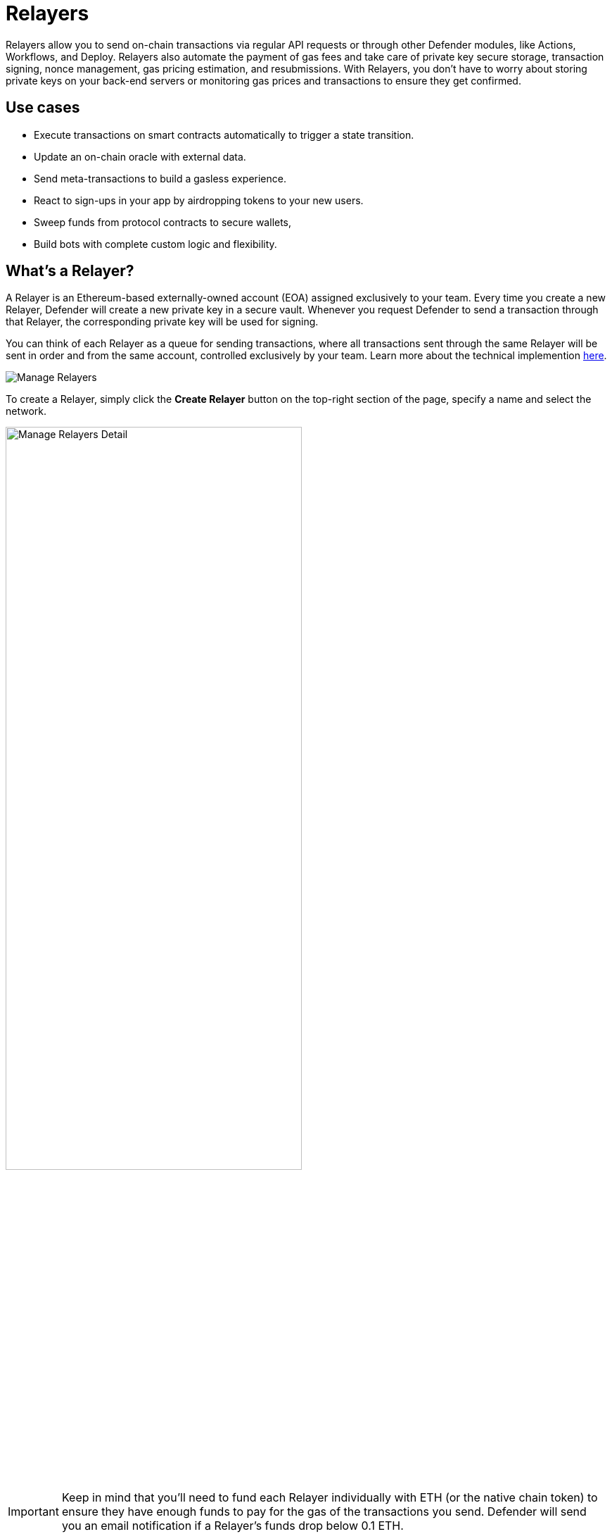 [[relayers]]
= Relayers

Relayers allow you to send on-chain transactions via regular API requests or through other Defender modules, like Actions, Workflows, and Deploy. Relayers also automate the payment of gas fees and take care of private key secure storage, transaction signing, nonce management, gas pricing estimation, and resubmissions. With Relayers, you don't have to worry about storing private keys on your back-end servers or monitoring gas prices and transactions to ensure they get confirmed.

[[use-cases]]
== Use cases

* Execute transactions on smart contracts automatically to trigger a state transition.
* Update an on-chain oracle with external data.
* Send meta-transactions to build a gasless experience.
* React to sign-ups in your app by airdropping tokens to your new users.
* Sweep funds from protocol contracts to secure wallets,
* Build bots with complete custom logic and flexibility.

[[whats-a-relayer]]
== What's a Relayer?

A Relayer is an Ethereum-based externally-owned account (EOA) assigned exclusively to your team. Every time you create a new Relayer, Defender will create a new private key in a secure vault. Whenever you request Defender to send a transaction through that Relayer, the corresponding private key will be used for signing.

You can think of each Relayer as a queue for sending transactions, where all transactions sent through the same Relayer will be sent in order and from the same account, controlled exclusively by your team. Learn more about the technical implemention <<under-the-hood,here>>.

image::manage-relayers.png[Manage Relayers]

To create a Relayer, simply click the **Create Relayer** button on the top-right section of the page, specify a name and select the network.

// Using passthrough block to reduce the width of the image and center it.
++++
<div class="flex justify-center">
  <img src="../_images/manage-relayers-detail.png" alt="Manage Relayers Detail" style="width:70%;">
</div>
++++

IMPORTANT: Keep in mind that you'll need to fund each Relayer individually with ETH (or the native chain token) to ensure they have enough funds to pay for the gas of the transactions you send. Defender will send you an email notification if a Relayer's funds drop below 0.1 ETH.

NOTE: Testnet Relayers created through the Deploy wizard will be automatically funded if possible. Read more xref::module/deploy.adoc#wizard-3[here].

[[api-keys]]
=== API Keys

Each Relayer can have one or more *API keys* associated with it. In order to send a transaction through a Relayer, you will need to authenticate the request with one an API key/secret pair. You can create or delete API keys as you see fit, and this will not change the sending address or Relayer balance.

To create an API key for a Relayer, click on the Relayer and then on the *More* button to expand the dropdown and select *Create API Key*.

image::manage-relayers-create-api-key.png[Manage Relayers Create API Key]

Once the API Key is created, make sure to write down the secret key. The API secret is only visible once during the creation — if you don't write it down, it's lost forever.

image::manage-relayer-api-key.png[Manage Relayer API Key]

IMPORTANT: The API key of a Relayer is **not** related to its private key. The private key is always kept within a secure key vault and never exposed (see the <<security-considerations,Security considerations>> section for more info). This decoupling allows you to freely rotate API keys while keeping the same address for your Relayer.

[[addresses]]
=== Addresses

Whenever you create a Relayer, a fresh EOA will be created to back it. For security reasons, it's not possible to import an existing private key into a Relayer nor export the private key of a Relayer created by Defender. If you grant a privileged role to a Relayer address in your system to avoid lock-in, consider having an administrative method for switching it to a different one if needed.

[[policies]]
=== Policies

You can limit a Relayer's behavior by specifying policies. 

To configure a Relayer's policies, go to the https://defender.openzeppelin.com/v2/#/manage/relayers[Manage page, window=_blank], select the Relayer, and then go to the *Policies* tab. You will then see a form where you can opt to enable policies and tweak their parameters.

// Using passthrough block to reduce the width of the image and center it.
++++
<div class="flex justify-center">
  <img src="../_images/manage-relayer-policies.png" alt="Manage Relayer Policies" style="width:65%;">
</div>
++++

[[gas-price-cap-policy]]
==== Gas price cap 
Specify a maximum gas price for every transaction sent with the Relayer. When this policy is enabled, Defender will overwrite the `gasPrice` or `maxFeePerGas` of any transaction that goes beyond the specified cap. Take into account that the gas price for a transaction is specified based on gas price oracles at the moment the Relayer actually sends the transaction to be mined, so this policy can be used as a protection on gas price surges.

NOTE: In addition to the maximum gas price policy you can specify here, Defender implements a minimum gas price policy for networks that have minimum gas requirements. Check requirements with the individual networks you use.

[[receive-whitelist-policy]]
==== Receiver whitelist
Specify a list of authorized contracts for every transaction sent using the Relayer. Defender will reject and discard any transaction whose destination address is not in the list.

NOTE: The whitelist applies only to the `to` field of a transaction. It doesn't filter ERC20 or other assets receivers.

[[eip1559-policy]]
==== EIP1559 Pricing
Specify if the transactions the Relayer sends should be EIP1559 by default or not. This applies whenever the Relayer sends a transaction with dynamic gas pricing or a non specified `gasPrice` or `maxFeePerGas`/`maxPriorityFeePerGas`. Note that this policy option is only shown for EIP1559 compatible networks.

NOTE: EIP1559 Pricing policy is enabled by default for new Relayers. If you have a Relayer that was created without the default opt-in, you can always enable this flag.

[[private-transactions-policy]]
==== Private transactions
Specify if the transactions should be sent via private mempool. This means that a transaction will not be publicly seen until it's included in a block.

NOTE: Private transactions are only enabled for _mainnet_ by using the https://docs.flashbots.net/flashbots-protect/rpc/quick-start[Flashbots Protect RPC, window=_blank]. So, the same https://docs.flashbots.net/flashbots-protect/rpc/quick-start#key-considerations[key considerations, window=_blank] might apply while sending private transactions through Defender.

[[sending-transactions]]
== Sending transactions

The easiest way to send a transaction via a Relayer is using the https://www.npmjs.com/package/@openzeppelin/defender-sdk[`Defender SDK`, window=_blank] package. The client is initialized with an API key/secret and exposes a simple API for sending transactions through the corresponding Relayer.

[source,jsx]
----
const { Defender } = require('@openzeppelin/defender-sdk');
const client = new Defender({
  relayerApiKey: 'YOUR_API_KEY',
  relayerApiSecret: 'YOUR_API_SECRET'
});

const tx = await client.relayerSigner.sendTransaction({
  to, value, data, gasLimit, speed: 'fast'
});
----

[CAUTION]
====
For better reliability of the relayers, we recommend sending no more than *50 transactions/min* on a single relayer especially on fast moving chains like Polygon, Optimism, Arbitrum etc.. For example, if you want 250 transactions/min throughput, you would need to load balance across 5 relayers. These 5 relayers can be part of the same account.
====

NOTE: You don't need to enter a private key when initializing a Relayer client, since the private key is kept secure in the Defender vault.

IMPORTANT: Currently, _zkSync_ doesn't have a way to precisely calculate `gasLimit` other than using the `eth_estimateGas` endpoint. Therefore, Defender can't do any gasLimit and overrides the user input with the RPC estimation. 

[[using-ethers.js]]
=== Using ethers.js

The Relayer client integrates with https://docs.ethers.io/v6/[ethers.js, window=_blank] via a custom https://docs.ethers.org/v6/api/providers/#Signer[signer, window=_blank]. This allows you switch to a Relayer and send transactions with minimal changes in your codebase.

[source,jsx]
----
const { Defender } = require('@openzeppelin/defender-sdk');
const { ethers } = require('ethers');
 
const credentials = { relayerApiKey: YOUR_RELAYER_API_KEY, relayerApiSecret: YOUR_RELAYER_API_SECRET };
const client = new Defender(credentials);

const provider = client.relaySigner.getProvider();
const signer = client.relaySigner.getSigner(provider, { speed: 'fast', validUntil });

const erc20 = new ethers.Contract(ERC20_ADDRESS, ERC20_ABI, signer);
const tx = await erc20.transfer(beneficiary, 1e18.toString());
const mined = await tx.wait();
----

In the example above, we are also using a `DefenderRelayProvider` for making calls to the network. The signer can work with any provider, such as `ethers.getDefaultProvider()`, but you can rely on Defender as a network provider as well. 

You can read more about the ethers integration https://www.npmjs.com/package/@openzeppelin/defender-sdk-relay-client[here, window=_blank].

[[using-web3.js]]
=== Using web3.js

The Relayer client integrates with https://web3js.readthedocs.io/[web3.js, window=_blank] as well as via a custom https://web3js.readthedocs.io/en/v1.3.4/web3-eth.html#providers[provider, window=_blank]. This allows you to send transactions with a Relayer and query the network using the familiar web3 interface.

[source,jsx]
----
const { Defender } = require('@openzeppelin/defender-sdk');
const Web3 = require('web3');

const credentials = { relayerApiKey: YOUR_RELAYER_API_KEY, relayerApiSecret: YOUR_RELAYER_API_SECRET };
const client = new Defender(credentials);

const provider = client.relaySigner.getProvider();
 
const web3 = new Web3(provider);

const [from] = await web3.eth.getAccounts();
const erc20 = new web3.eth.Contract(ERC20_ABI, ERC20_ADDRESS, { from });
const tx = await erc20.methods.transfer(beneficiary, (1e18).toString()).send();
----

In the example above, the `transfer` transaction is signed and broadcasted by the Relayer, and any additional JSON RPC calls are routed via Defender private endpoint.

You can read more about the web3 integration https://www.npmjs.com/package/@openzeppelin/defender-sdk-relay-client[here, window=_blank].

[[eip1559]]
=== EIP1559 support

Since not all of the supported networks are EIP1559 compatible, the EIP1559 transaction support is only enabled for those **networks identified as compatible** and enabled by the team.

A Relayer can send EIP1559 transactions in the following ways:

- Sending a transaction via UI with the <<#eip1559-policy,`EIP1559Pricing`>> policy **enabled**
- Sending a transaction via API with both `maxFeePerGas` and `maxPriorityFeePerGas` specified
- Sending a transaction via API with `speed` and with the <<#eip1559-policy,`EIP1559Pricing`>> policy **enabled**

Once any transaction is sent, **it will have the same type** on every stage of its lifecycle (such as replacement and repricing), so it's currently not possible to change the type if it's already been submitted.

NOTE: Any attempt to send `maxFeePerGas` or `maxPriorityFeePerGas` to non-EIP1559 compatible networks will be rejected and discarded by the Relayer.

You can tell if a network supports EIP1559 by looking at the Relayer <<policies, policies>>. If the EIP1559Pricing policy doesn't show up, it means that we haven't added EIP1559 support for that network.

NOTE: If you notice an EIP1559 compatible network that we already support but doens't have the EIP enabled, please don't hesitate to reach out via https://www.openzeppelin.com/defender2-feedback[https://www.openzeppelin.com/defender2-feedback, window=_blank].

[[private-transactions]]
=== Private transactions

Private transaction allows a Relayer to send transactions without being visible on the public mempool, and instead, the transaction is relayed via a private mempool using a special `eth_sendRawTransaction` provider, which will vary depending on the network and current support (such as Flashbots network coverage).

A Relayer may send a private transaction in any of the following ways:

- Sending a transaction via API with the <<#private-transactions-policy, `privateTransactions`>> policy **enabled**
- Sending a transaction via API with `isPrivate` parameter set to `true`
- Sending a transaction via UI and checking the Mempool Visibility checkbox

// Using passthrough block to reduce the width of the image and center it.
++++
<div class="flex justify-center">
  <img src="../_images/relayer-mempool-visibility-check.png" alt="Mempool visibility checkbox on Relayer's send transaction view" style="width:65%;">
</div>
++++

NOTE: Sending a transaction with the `isPrivate` flag set to `true` to a network that doesn't support private transactions will be rejected and discarded by the Relayer.

Currently, only the following network is supported

- *Mainnet*: Via https://docs.flashbots.net/flashbots-protect/rpc/quick-start[Flashbots Protect RPC, window=_blank]

[[speed]]
=== Speed

Instead of the usual `gasPrice` or `maxFeePerGas`/`maxPriorityFeePerGas`, the Relayer may also accept a speed parameter, which can be `safeLow`, `average`, `fast`, or `fastest`. These values are mapped to actual gas prices when the transaction is sent or resubmitted and vary depending on the state of the network.

If speed is provided, the transaction would be priced according to the `EIP1559Pricing` Relayer policy.

NOTE: Mainnet gas prices and priority fees are calculated based on the values reported by https://ethgasstation.info/[EthGasStation, window=_blank], https://etherchain.org/tools/gasPriceOracle[EtherChain, window=_blank], https://www.gasnow.org/[GasNow, window=_blank], https://docs.blocknative.com/gas-platform[Blockative, window=_blank], and https://etherscan.io/gastracker[Etherscan, window=_blank]. In Polygon and its testnet, the https://gasstation-mainnet.matic.network/v2[gas station, window=_blank] is used. In other networks, gas prices are obtained from a call to `eth_gasPrice` or `eth_feeHistory` to the network.

[[fixed-gas-pricing]]
=== Fixed Gas Pricing

Alternatively, you may specify a **fixed gasPrice** or a **fixed combination of maxFeePerGas and maxPriorityFeePerGas** for a transaction, by setting either the `gasPrice` parameter or `maxFeePerGas` and `maxPriorityFeePerGas` parameters. Transactions with a fixed pricing are either mined with the specified pricing or replaced with a NOOP transaction if they couldn't be mined before <<valid-until, validUntil>> time.

Keep in mind that you have to provide either `speed`, `gasPrice`, `maxFeePerGas`/`maxPriorityFeePerGas` or none, but not a mix between them in a send transaction request.

NOTE: Whenever a send transaction request is sent without any pricing parameter, it will be priced with a `fast` default speed.

NOTE: If you're providing both fixed `maxFeePerGas` and `maxPriorityFeePerGas`, make sure that `maxFeePerGas` is greater or equal than `maxPriorityFeePerGas`. Otherwise, it'll be rejected.

[[valid-until]]
=== Valid Until

Every transaction via a Relayer is valid for submission to the network until `validUntil` time. After `validUntil` time the transaction is replaced by a NOOP transaction in order to prevent Relayers from getting stuck at the transaction's nonce. A NOOP transaction does nothing except advancing the Relayer's nonce.

`validUntil` defaults to 8 hours after the transaction creation. Note that you can combine validUntil with a <<fixed-gas-pricing,fixed pricing>> to achieve extremely fast mining times and beating other transactions on `gasPrice` or `maxFeePerGas`.

If you're using `ethers.js`, you may set a `validForSeconds` option instead of `validUntil`. In the example below, we configure a `DefenderRelaySigner` to issue a transaction which will be valid for 120 seconds after its creation.

[source,jsx]
----
const signer = new DefenderRelaySigner(credentials, provider, { validForSeconds: 120 });
----

NOTE: `validUntil` is a UTC timestamp. Make sure to use a UTC timezone and not a local one.

[[transaction-ids]]
=== Transaction IDs

Since a Relayer may resubmit a transaction with an updated gas pricing if it does't get confirmed in the expected time frame, the `hash` of a given transaction may change over time. To track the status of a given transaction, the Relayer API returns a `transactionId` identifier you can use to https://www.npmjs.com/package/@openzeppelin/defender-sdk-relay-client[query, window=_blank] it.

[source,jsx]
----
const tx = await relayer.query(tx.transactionId);
----

NOTE: The `query` endpoint will return the latest view of the transaction from the Defender service, which gets updated every minute.

[[replace-txs]]
=== Replace Transactions

While a Relayer will automatically resubmit transactions with increased gas pricing if they are not confirmed, and will automatically cancel them after their valid-until timestamp, you can still manually replace or cancel your transaction if it has not been mined yet. This allows you to cancel a transaction if it is no longer valid, tweak its TTL, or bump its speed or gas pricing.

To do this, use the `replaceByNonce` or `replaceById` of the `@openzeppelin/defender-sdk-relay-client`:

[source,jsx]
----
// Cancel tx payload (tx to a random address with zero value and data)
replacement = {
  to: '0x6b175474e89094c44da98b954eedeac495271d0f',
  value: '0x00',
  data: '0x',
  speed: 'fastest',
  gasLimit: 21000
};

// Replace a tx by nonce
tx = await relayer.replaceTransactionByNonce(42, replacement);
  
// Or by transactionId
tx = await relayer.replaceTransactionById('5fcb8a6d-8d3e-403a-b33d-ade27ce0f85a', replacement);
----

You can also replace a pending transaction by setting the `nonce` when sending a transaction using the `ethers` or `web3.js` adapters:

[source,jsx]
----
// Using ethers
erc20 = new ethers.Contract(ERC20_ADDRESS, ERC20_ABI, signer);
replaced = await erc20.functions.transfer(beneficiary, 1e18.toString(), { 
  nonce: 42
});

// Using web3.js
erc20 = new web3.eth.Contract(ERC20_ABI, ERC20_ADDRESS, { from });
replaced = await erc20.methods.transfer(beneficiary, (1e18).toString()).send({ 
  nonce: 42 
});
----

NOTE: You can **only** replace transactions of the same type. For example, if you're trying to replace an EIP1559 transaction, it **can't be replaced** with a legacy transaction. Also, if `speed` is provided instead, the transaction will be repriced as its original type requires with the given speed.

[[list-txs]]
=== List Transactions

You can also list the latest transactions sent via your Relayer, optionally filtering by status (pending, mined, or failed). This can be particularly useful to prevent your Actions scripts from re-sending a transaction already in-flight: before sending a transaction, you can use the list method filtered by `pending` status to see if there is a transaction in the queue with the same destination and calldata as the one you are about to send.

[source,jsx]
----
const txs = await relayer.list({
  since: new Date(Date.now() - 60 * 1000),
  status: 'pending', // can be 'pending', 'mined', or 'failed'
  limit: 5, // newest txs will be returned first
})
----

[[signing]]
== Signing

In addition to sending transactions, a Relayer can also sign arbitrary messages according to the https://eips.ethereum.org/EIPS/eip-191[EIP-191 Standard, window=_blank] (prefixed by `\x19Ethereum Signed Message:\n`) using its private key. You can access this feature via the `sign` method of the client or the equivalent ethers.js method.

[source,jsx]
----
const signResponse = await relayer.sign({ message });
----

NOTE: As opposed to most libraries, Relayers use non-deterministic ECDSA signatures. This means that if you request a Relayer to sign the same message multiple times, you will get multiple different signatures, which may differ to the result you get by signing using ethersjs or web3js. All those different signatures are valid. See https://datatracker.ietf.org/doc/html/rfc6979#section-3[RFC6979, window=_blank] more information.

[[signing-typed-data]]
== Signing Typed Data

Along with the sign api method, Relayers also implement a `signTypedData`, which you can use to sign messages according to the https://eips.ethereum.org/EIPS/eip-712[EIP712 Standard, window=_blank] for typed data signatures.
You can either provide the `domainSeparator` and `hashStruct(message)` or use the equivalent ethers.js method

[source,jsx]
----
const signTypedDataResponse = await relayer.signTypedData({
  domainSeparator,
  hashStructMessage
});
----

[[relayer-info]]
== Relayer Info

A relayer's address can be retrieved using the `getAddress` method of the `DefenderRelaySigner` class.

[source,jsx]
----
const address = await signer.getAddress();
----

If you need more info about a Relayer then checkout the `getRelayer` method of the client. It returns the following data:

[source,jsx]
----
const info = await relayer.getRelayer();
console.log('Relayer info', info);

export interface RelayerModel {
  relayerId: string;
  name: string;
  address: string;
  network: string;
  paused: boolean;
  createdAt: string;
  pendingTxCost: string;
}
----

[[relayer-status]]
== Relayer Status

To gain better insight into the current status of a relayer, one can use the `getRelayerStatus` method from the `DefenderRelaySigner` class. This method provides real-time information about a relayer, such as its nonce, transaction quota, and the number of pending transactions.
[source,jsx]
----
const address = await signer.getRelayerStatus();
----

If you need info about a Relayer then checkout the `getRelayer` method of the client. It returns the following data:

[source,jsx]
----
export interface RelayerStatus {
  relayerId: string;
  name: string;
  nonce: number;
  address: string;
  numberOfPendingTransactions: number;
  paused: boolean;
  pendingTxCost?: string;
  txsQuotaUsage: number;
  rpcQuotaUsage: number;
  lastConfirmedTransaction?: {
    hash: string;
    status: string;
    minedAt: string;
    sentAt: string;
    nonce: number;
  };
}
----

[[network-calls]]
== Network calls

Defender also provides an easy way to make arbitrary JSON RPC calls to the network. You can use the low-level `relayer.call` method to send any JSON RPC HTTP request:

[source,jsx]
----
const balance = await relayer.call('eth_getBalance', ['0x6b175474e89094c44da98b954eedeac495271d0f', 'latest']);
----

If you are using ethers.js, this is supported via a custom `DefenderRelayProvider` https://docs.ethers.org/v6/api/providers/[provider, window=_blank] object:

[source,jsx]
----
const provider = new DefenderRelayProvider(credentials);
const balance = await provider.getBalance('0x6b175474e89094c44da98b954eedeac495271d0f');
----

[[withdrawing-funds]]
== Withdrawing funds

You can withdraw funds from a Relayer on the https://defender.openzeppelin.com/v2/#/manage/relayers[Relayers Manage page, window=_blank], selecting the Relayer, and clicking on *Withdraw*.

image::relayer-withdraw.png[Relayer Withdraw Button]

At the *Withdraw* screen, you can choose to send funds in ETH or pick from a built-in list of ERC20 tokens.

image::relayer-withdraw-screen.png[Relayer Withdraw Funds Screen]

[[under-the-hood]]
== Under the hood

Each Relayer is associated to a private key. When a request to send a transaction is received, the Relayer validates the request, atomically assigns it a nonce, reserves balance for paying for its gas fees, resolves its speed to a `gasPrice` or `maxFeePerGas`/`maxPriorityFeePerGas` depending on its EIP1559 pricing policy, signs it with its private key, and enqueues it for submission to the blockchain. The response is sent back to the client only after this process has finished. Then, the transaction is broadcasted through multiple node providers for redundancy and retried up to three times in case APIs are down.

Every minute, all in-flight transactions are checked by the system. If they have not been mined and more than a certain time has passed (which depends on the transaction speed), they are resubmitted with a 10% increase in their respective transaction type pricing (or the latest pricing for their speed, if it's greater), which could be up to a *150% of the reported gas pricing for their speed*. This process causes the transaction hash to change, but their ID is preserved. On the other hand, if the transaction has been mined, it is still monitored for several blocks until we consider it to be confirmed.

[[concurrency-and-rate-limiting]]
== Concurrency and Rate Limiting

Relayers assign nonces atomically which allows them to handle many concurrent transactions. However, there do exist limits to optimize the infrastructure (all numbers below are cumulative of all Relayers in an account):

* 100 total requests/second
* 10 transactions/second

[[security-considerations]]
== Security considerations

All private keys are stored in the AWS Key Management Service. Keys are generated within the KMS and never leave it, i.e., all sign operations are executed within the KMS. Furthermore, we rely on dynamically generated AWS Identity and Access Management policies to isolate access to the private keys among tenants.

As for API secrets, these are only kept in memory during creation when they are sent to the client. After that, they are hashed and stored securely in AWS Cognito, which is used behind the scenes for authenticating Relayer requests. This makes API keys easy to rotate while preserving the same private key on the KMS.

[[rollups]]
=== Rollups

When sending transactions to a rollup chain, such as Arbitrum or Optimism, Relayers currently depend on the chain's sequencer/aggregator. This means that, if the sequencer goes down or censors transactions, Relayers will not bypass it and commit directly to layer 1.

[[inactivity]]
== Inactivity

Testnet relayers are considered inactive if they haven't sent any transactions in more than 60 days. When a testnet relayer is inactive, we provide a 14-day grace period to mark the relayer as active. If users don't take any action, the relayer will be automatically deleted once the period is over.
